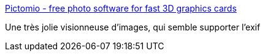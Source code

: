 :jbake-type: post
:jbake-status: published
:jbake-title: Pictomio - free photo software for fast 3D graphics cards
:jbake-tags: freeware,photographie,software,windows,exif,_mois_juin,_année_2008
:jbake-date: 2008-06-18
:jbake-depth: ../
:jbake-uri: shaarli/1213791869000.adoc
:jbake-source: https://nicolas-delsaux.hd.free.fr/Shaarli?searchterm=http%3A%2F%2Fpictomio.com%2FDefault.aspx&searchtags=freeware+photographie+software+windows+exif+_mois_juin+_ann%C3%A9e_2008
:jbake-style: shaarli

http://pictomio.com/Default.aspx[Pictomio - free photo software for fast 3D graphics cards]

Une très jolie visionneuse d'images, qui semble supporter l'exif
